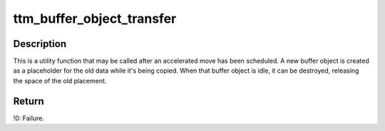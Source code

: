 .. -*- coding: utf-8; mode: rst -*-
.. src-file: drivers/gpu/drm/ttm/ttm_bo_util.c

.. _`ttm_buffer_object_transfer`:

ttm_buffer_object_transfer
==========================

.. c:function:: int ttm_buffer_object_transfer(struct ttm_buffer_object *bo, struct ttm_buffer_object **new_obj)

    :param struct ttm_buffer_object \*bo:
        A pointer to a struct ttm_buffer_object.

    :param struct ttm_buffer_object \*\*new_obj:
        A pointer to a pointer to a newly created ttm_buffer_object,
        holding the data of \ ``bo``\  with the old placement.

.. _`ttm_buffer_object_transfer.description`:

Description
-----------

This is a utility function that may be called after an accelerated move
has been scheduled. A new buffer object is created as a placeholder for
the old data while it's being copied. When that buffer object is idle,
it can be destroyed, releasing the space of the old placement.

.. _`ttm_buffer_object_transfer.return`:

Return
------

!0: Failure.

.. This file was automatic generated / don't edit.

